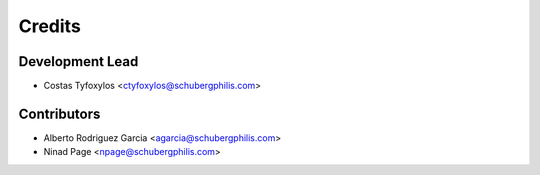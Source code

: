 =======
Credits
=======

Development Lead
----------------

* Costas Tyfoxylos <ctyfoxylos@schubergphilis.com>

Contributors
------------

* Alberto Rodriguez Garcia <agarcia@schubergphilis.com>
* Ninad Page <npage@schubergphilis.com>
